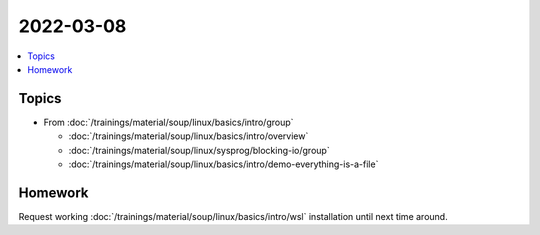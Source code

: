 2022-03-08
==========

.. contents::
   :local:

Topics
------

* From :doc:`/trainings/material/soup/linux/basics/intro/group`

  * :doc:`/trainings/material/soup/linux/basics/intro/overview`
  * :doc:`/trainings/material/soup/linux/sysprog/blocking-io/group`
  * :doc:`/trainings/material/soup/linux/basics/intro/demo-everything-is-a-file`

Homework
--------

Request working :doc:`/trainings/material/soup/linux/basics/intro/wsl`
installation until next time around.

